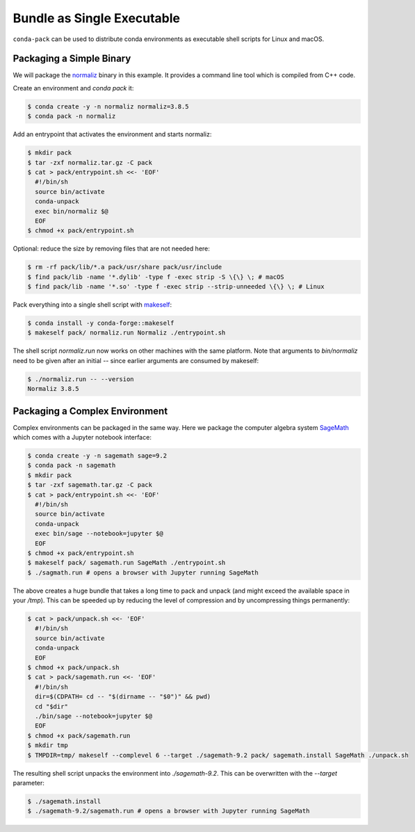 Bundle as Single Executable
===========================

``conda-pack`` can be used to distribute conda environments as executable shell
scripts for Linux and macOS.


Packaging a Simple Binary
-------------------------

We will package the `normaliz <https://github.com/Normaliz/Normaliz>`_ binary in
this example. It provides a command line tool which is compiled from C++ code.

Create an environment and `conda pack` it:

.. code-block:: bash

    $ conda create -y -n normaliz normaliz=3.8.5
    $ conda pack -n normaliz

Add an entrypoint that activates the environment and starts normaliz:

.. code-block:: bash

    $ mkdir pack
    $ tar -zxf normaliz.tar.gz -C pack
    $ cat > pack/entrypoint.sh <<- 'EOF'
      #!/bin/sh
      source bin/activate
      conda-unpack
      exec bin/normaliz $@
      EOF
    $ chmod +x pack/entrypoint.sh

Optional: reduce the size by removing files that are not needed here:

.. code-block:: bash

    $ rm -rf pack/lib/*.a pack/usr/share pack/usr/include
    $ find pack/lib -name '*.dylib' -type f -exec strip -S \{\} \; # macOS
    $ find pack/lib -name '*.so' -type f -exec strip --strip-unneeded \{\} \; # Linux

Pack everything into a single shell script with `makeself <https://makeself.io/>`_:

.. code-block:: bash

    $ conda install -y conda-forge::makeself
    $ makeself pack/ normaliz.run Normaliz ./entrypoint.sh

The shell script `normaliz.run` now works on other machines with the same platform. Note that arguments to `bin/normaliz`
need to be given after an initial `--` since earlier arguments are consumed by makeself:

.. code-block:: bash

    $ ./normaliz.run -- --version
    Normaliz 3.8.5


Packaging a Complex Environment
-------------------------------

Complex environments can be packaged in the same way. Here we package
the computer algebra system `SageMath <https://sagemath.org>`_ which comes with a
Jupyter notebook interface:

.. code-block:: bash

    $ conda create -y -n sagemath sage=9.2
    $ conda pack -n sagemath
    $ mkdir pack
    $ tar -zxf sagemath.tar.gz -C pack
    $ cat > pack/entrypoint.sh <<- 'EOF'
      #!/bin/sh
      source bin/activate
      conda-unpack
      exec bin/sage --notebook=jupyter $@
      EOF
    $ chmod +x pack/entrypoint.sh
    $ makeself pack/ sagemath.run SageMath ./entrypoint.sh
    $ ./sagmath.run # opens a browser with Jupyter running SageMath

The above creates a huge bundle that takes a long time to pack and unpack (and
might exceed the available space in your `/tmp`). This can be speeded up by
reducing the level of compression and by uncompressing things permanently:

.. code-block:: bash

    $ cat > pack/unpack.sh <<- 'EOF'
      #!/bin/sh
      source bin/activate
      conda-unpack
      EOF
    $ chmod +x pack/unpack.sh
    $ cat > pack/sagemath.run <<- 'EOF'
      #!/bin/sh
      dir=$(CDPATH= cd -- "$(dirname -- "$0")" && pwd)
      cd "$dir"
      ./bin/sage --notebook=jupyter $@
      EOF
    $ chmod +x pack/sagemath.run
    $ mkdir tmp
    $ TMPDIR=tmp/ makeself --complevel 6 --target ./sagemath-9.2 pack/ sagemath.install SageMath ./unpack.sh

The resulting shell script unpacks the environment into `./sagemath-9.2`.
This can be overwritten with the `--target` parameter:

.. code-block:: bash

    $ ./sagemath.install
    $ ./sagemath-9.2/sagemath.run # opens a browser with Jupyter running SageMath
